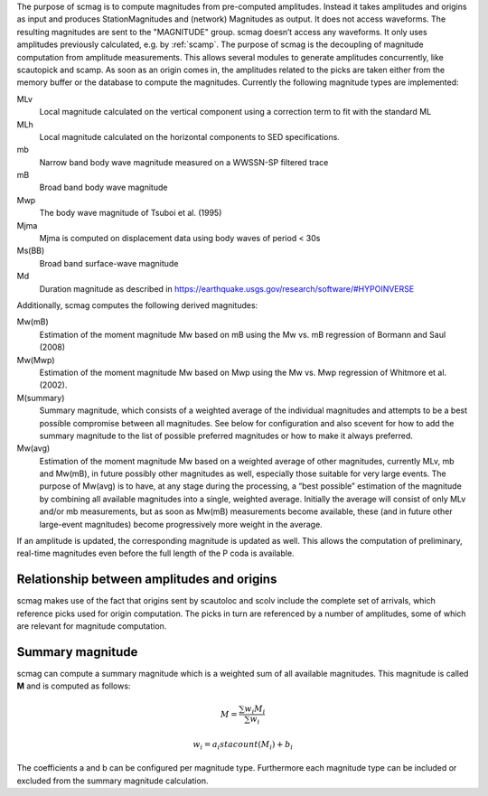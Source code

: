 The purpose of scmag is to compute magnitudes from pre-computed amplitudes.
Instead it takes amplitudes and origins as input and produces StationMagnitudes
and (network) Magnitudes as output. It does not access waveforms.
The resulting magnitudes are sent to the "MAGNITUDE" group. scmag doesn’t access
any waveforms. It only uses amplitudes previously calculated, e.g. by :ref:`scamp`.
The purpose of scmag is the decoupling of magnitude computation from amplitude
measurements. This allows several modules to generate amplitudes concurrently,
like scautopick and scamp. As soon as an origin comes in, the amplitudes related
to the picks are taken either from the memory buffer or the database to compute
the magnitudes. Currently the following magnitude types are implemented:

MLv
   Local magnitude calculated on the vertical component using a correction term
   to fit with the standard ML

MLh
   Local magnitude calculated on the horizontal components to SED specifications.

mb
   Narrow band body wave magnitude measured on a WWSSN-SP filtered trace

mB
   Broad band body wave magnitude

Mwp
   The body wave magnitude of Tsuboi et al. (1995)

Mjma
   Mjma is computed on displacement data using body waves of period < 30s

Ms(BB)
   Broad band surface-wave magnitude

Md
   Duration magnitude as described in https://earthquake.usgs.gov/research/software/#HYPOINVERSE

Additionally, scmag computes the following derived magnitudes: 

Mw(mB)
   Estimation of the moment magnitude Mw based on mB using the Mw vs. mB
   regression of Bormann and Saul (2008)

Mw(Mwp)
   Estimation of the moment magnitude Mw based on Mwp using the Mw vs. Mwp
   regression of Whitmore et al. (2002).

M(summary)
   Summary magnitude, which consists of a weighted average of the individual
   magnitudes and attempts to be a best possible compromise between all magnitudes.
   See below for configuration and also scevent for how to add the summary magnitude
   to the list of possible preferred magnitudes or how to make it always preferred.

Mw(avg)
   Estimation of the moment magnitude Mw based on a weighted average of other
   magnitudes, currently MLv, mb and Mw(mB), in future possibly other magnitudes as
   well, especially those suitable for very large events. The purpose of Mw(avg) is
   to have, at any stage during the processing, a “best possible” estimation of the
   magnitude by combining all available magnitudes into a single, weighted average.
   Initially the average will consist of only MLv and/or mb measurements, but as soon
   as Mw(mB) measurements become available, these (and in future other large-event
   magnitudes) become progressively more weight in the average.

If an amplitude is updated, the corresponding magnitude is updated as well.
This allows the computation of preliminary, real-time magnitudes even before
the full length of the P coda is available.


Relationship between amplitudes and origins
===========================================

scmag makes use of the fact that origins sent by scautoloc and scolv include
the complete set of arrivals, which reference picks used for origin computation.
The picks in turn are referenced by a number of amplitudes, some of which are
relevant for magnitude computation.


Summary magnitude
=================

scmag can compute a summary magnitude which is a weighted sum of all available
magnitudes. This magnitude is called **M** and is computed as follows:

.. math::

   M = \frac{\sum w_{i} M_{i}}{\sum w_i}

   w_{i} = a_i stacount(M_{i}) + b_i

The coefficients a and b can be configured per magnitude type. Furthermore each
magnitude type can be included or excluded from the summary magnitude calculation.
